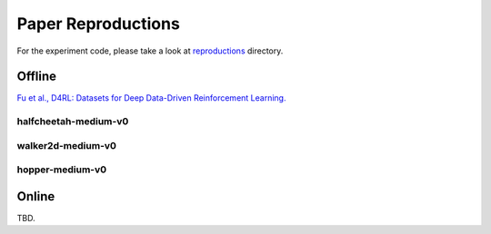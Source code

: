 Paper Reproductions
-------------------

For the experiment code, please take a look at
`reproductions <https://github.com/takuseno/d3rlpy/tree/master/reproductions>`_ directory.

Offline
~~~~~~~

`Fu et al., D4RL: Datasets for Deep Data-Driven Reinforcement Learning. <https://arxiv.org/abs/2004.07219>`_

halfcheetah-medium-v0
================

.. image:: ./assets/graphs/halfcheetah.png


walker2d-medium-v0
================

.. image:: ./assets/graphs/walker2d.png


hopper-medium-v0
================

.. image:: ./assets/graphs/hopper.png


Online
~~~~~~

TBD.
